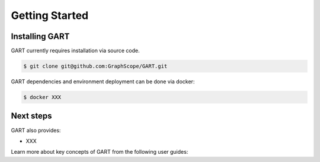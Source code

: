 .. _getting-started:

Getting Started
===============

Installing GART
-------------------

GART currently requires installation via source code.

.. code:: console

   $ git clone git@github.com:GraphScope/GART.git

GART dependencies and environment deployment can be done via docker:

.. code:: console

   $ docker XXX

Next steps
----------

GART also provides:

- XXX

.. panels::
   :header: text-center
   :column: col-lg-12 p-2

   .. link-button:: architecture
      :type: ref
      :text: Architecture
      :classes: btn-block stretched-link
   ^^^^^^^^^^^^
   Overview of GART.

Learn more about key concepts of GART from the following user guides:

.. panels::
   :header: text-center
   :container: container-lg pb-4
   :column: col-lg-4 col-md-4 col-sm-4 col-xs-12 p-2
   :body: text-center

   .. link-button:: key-concepts/rgmapping
      :type: ref
      :text: RGMapping
      :classes: btn-block stretched-link

   The design of relational-graph mapping (RGMapping).

   ---

   .. link-button:: key-concepts/graph-storage
      :type: ref
      :text: Dynamic Graph Storage
      :classes: btn-block stretched-link

   The design of the dynamic graph storage in GART.

   ---

   .. link-button:: key-concepts/graph-server
      :type: ref
      :text: Graph Server
      :classes: btn-block stretched-link

   The design of the graph server in GART.
